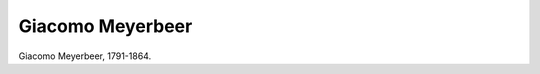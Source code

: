 Giacomo Meyerbeer
=================

.. image:: FMeyerb-small.jpg
   :alt:

Giacomo Meyerbeer, 1791-1864.

.. rst-class:: source

  (Stahlstich in: Blumen der Zeit. Magazin der neuesten Erzählungen, Gedichte, Novellen, Phantasiestücke und Humoresken [usw.]. Bd. 1. Leipzig: Payne, 1847.)
